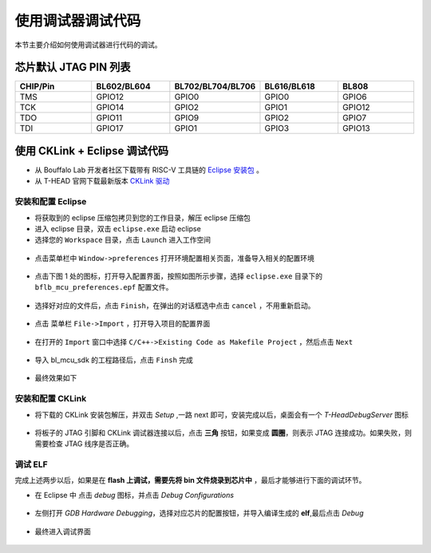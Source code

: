 .. _debug:

使用调试器调试代码
====================

本节主要介绍如何使用调试器进行代码的调试。

芯片默认 JTAG PIN 列表
-------------------------------------------

.. list-table::
    :widths: 10 10 10 10 10
    :header-rows: 1

    * - CHIP/Pin
      - BL602/BL604
      - BL702/BL704/BL706
      - BL616/BL618
      - BL808
    * - TMS
      - GPIO12
      - GPIO0
      - GPIO0
      - GPIO6
    * - TCK
      - GPIO14
      - GPIO2
      - GPIO1
      - GPIO12
    * - TDO
      - GPIO11
      - GPIO9
      - GPIO2
      - GPIO7
    * - TDI
      - GPIO17
      - GPIO1
      - GPIO3
      - GPIO13

使用 CKLink + Eclipse 调试代码
-------------------------------------------

- 从 Bouffalo Lab 开发者社区下载带有 RISC-V 工具链的 `Eclipse 安装包 <https://dev.bouffalolab.com/media/upload/download/BouffaloLab_eclipse_x86_64_win_v1.2.0.zip>`_ 。
- 从 T-HEAD 官网下载最新版本 `CKLink 驱动 <https://occ.t-head.cn/community/download?id=4103855596351066112>`_

安装和配置 Eclipse
^^^^^^^^^^^^^^^^^^^^

- 将获取到的 eclipse 压缩包拷贝到您的工作目录，解压 eclipse 压缩包
- 进入 eclipse 目录，双击 ``eclipse.exe`` 启动 eclipse
- 选择您的 ``Workspace`` 目录，点击 ``Launch`` 进入工作空间

.. figure:: img/eclipse1.png
    :alt:

-  点击菜单栏中 ``Window->preferences`` 打开环境配置相关页面，准备导入相关的配置环境

.. figure:: img/eclipse2.png
    :alt:

-  点击下图 1 处的图标，打开导入配置界面，按照如图所示步骤，选择 ``eclipse.exe`` 目录下的 ``bflb_mcu_preferences.epf`` 配置文件。

.. figure:: img/eclipse3.png
    :alt:

-  选择好对应的文件后，点击 ``Finish``，在弹出的对话框选中点击 ``cancel`` ，不用重新启动。

.. figure:: img/eclipse4.png
    :alt:

-  点击 菜单栏 ``File->Import`` ，打开导入项目的配置界面

.. figure:: img/eclipse5.png
    :alt:

-  在打开的 ``Import`` 窗口中选择 ``C/C++->Existing Code as Makefile Project`` ，然后点击 ``Next``

.. figure:: img/eclipse6.png
    :alt:

-  导入 bl_mcu_sdk 的工程路径后，点击 ``Finsh`` 完成

.. figure:: img/eclipse7.png
    :alt:

- 最终效果如下

.. figure:: img/eclipse8.png
    :alt:

安装和配置 CKLink
^^^^^^^^^^^^^^^^^^^^

- 将下载的 CKLink 安装包解压，并双击 `Setup` ,一路 next 即可，安装完成以后，桌面会有一个 `T-HeadDebugServer` 图标

.. figure:: img/cklink1.png
    :alt:

.. figure:: img/cklink2.png
    :alt:

- 将板子的 JTAG 引脚和 CKLink 调试器连接以后，点击 **三角** 按钮，如果变成 **圆圈**，则表示 JTAG 连接成功。如果失败，则需要检查 JTAG 线序是否正确。

.. figure:: img/cklink3.png
    :alt:


调试 ELF
^^^^^^^^^^^^^^^^^^^^

完成上述两步以后，如果是在 **flash 上调试，需要先将 bin 文件烧录到芯片中** ，最后才能够进行下面的调试环节。

- 在 Eclipse 中 点击 `debug` 图标，并点击 `Debug Configurations`

.. figure:: img/eclipse9.png
    :alt:

- 左侧打开 `GDB Hardware Debugging`，选择对应芯片的配置按钮，并导入编译生成的 **elf**,最后点击 `Debug`

.. figure:: img/eclipse10.png
    :alt:

- 最终进入调试界面

.. figure:: img/eclipse11.png
    :alt:
